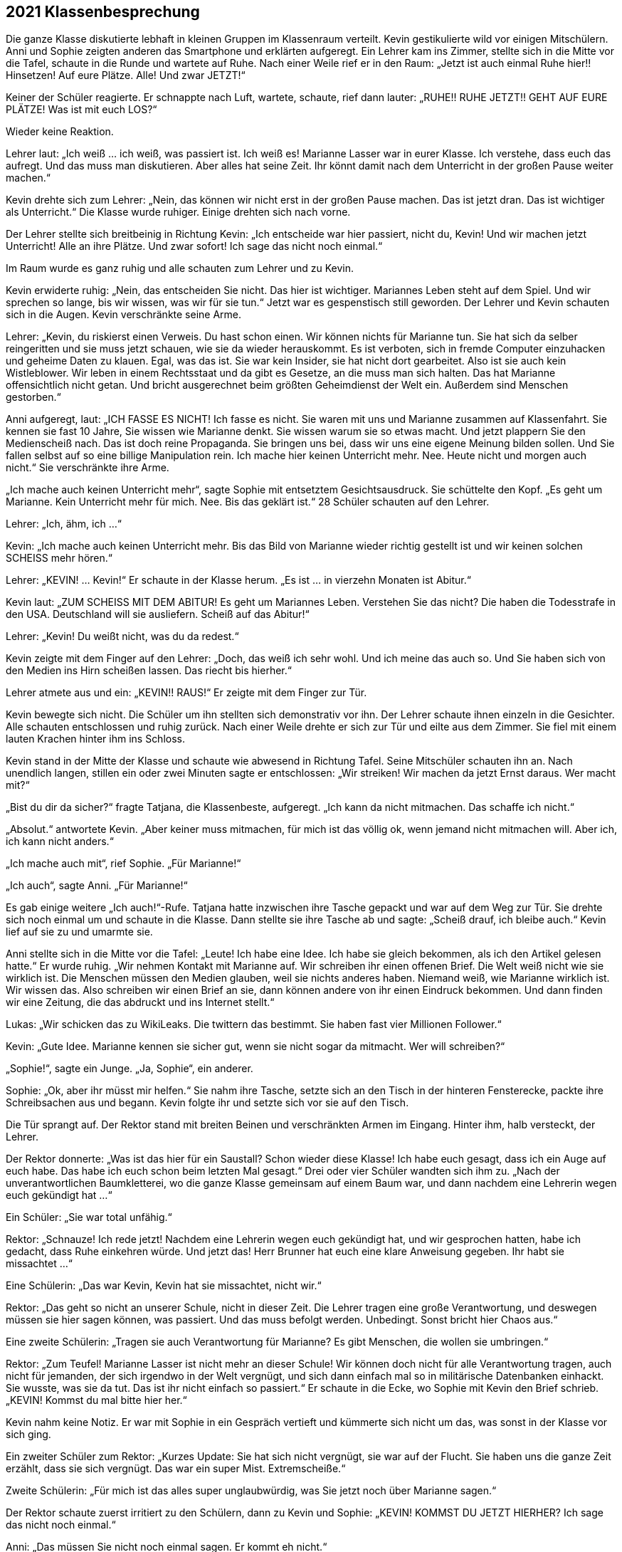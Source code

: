 == [big-number]#2021# Klassenbesprechung

[text-caps]#Die ganze Klasse# diskutierte lebhaft in kleinen Gruppen im Klassenraum verteilt.
Kevin gestikulierte wild vor einigen Mitschülern.
Anni und Sophie zeigten anderen das Smartphone und erklärten aufgeregt.
Ein Lehrer kam ins Zimmer, stellte sich in die Mitte vor die Tafel, schaute in die Runde und wartete auf Ruhe.
Nach einer Weile rief er in den Raum: „Jetzt ist auch einmal Ruhe hier!!
Hinsetzen!
Auf eure Plätze.
Alle!
Und zwar JETZT!“

Keiner der Schüler reagierte.
Er schnappte nach Luft, wartete, schaute, rief dann lauter: „RUHE!!
RUHE JETZT!! GEHT AUF EURE PLÄTZE!
Was ist mit euch LOS?“

Wieder keine Reaktion.

Lehrer laut: „Ich weiß ... ich weiß, was passiert ist.
Ich weiß es!
Marianne Lasser war in eurer Klasse.
Ich verstehe, dass euch das aufregt.
Und das muss man diskutieren.
Aber alles hat seine Zeit.
Ihr könnt damit nach dem Unterricht in der großen Pause weiter machen.“

Kevin drehte sich zum Lehrer: „Nein, das können wir nicht erst in der großen Pause machen.
Das ist jetzt dran.
Das ist wichtiger als Unterricht.“
Die Klasse wurde ruhiger.
Einige drehten sich nach vorne.

Der Lehrer stellte sich breitbeinig in Richtung Kevin: „Ich entscheide war hier passiert, nicht du, Kevin!
Und wir machen jetzt Unterricht!
Alle an ihre Plätze.
Und zwar sofort!
Ich sage das nicht noch einmal.“

Im Raum wurde es ganz ruhig und alle schauten zum Lehrer und zu Kevin.

Kevin erwiderte ruhig: „Nein, das entscheiden Sie nicht.
Das hier ist wichtiger.
Mariannes Leben steht auf dem Spiel.
Und wir sprechen so lange, bis wir wissen, was wir für sie tun.“
Jetzt war es gespenstisch still geworden.
Der Lehrer und Kevin schauten sich in die Augen.
Kevin verschränkte seine Arme.

Lehrer: „Kevin, du riskierst einen Verweis.
Du hast schon einen.
Wir können nichts für Marianne tun.
Sie hat sich da selber reingeritten und sie muss jetzt schauen, wie sie da wieder herauskommt.
Es ist verboten, sich in fremde Computer einzuhacken und geheime Daten zu klauen.
Egal, was das ist.
Sie war kein Insider, sie hat nicht dort gearbeitet.
Also ist sie auch kein Wistleblower.
Wir leben in einem Rechtsstaat und da gibt es Gesetze, an die muss man sich halten.
Das hat Marianne offensichtlich nicht getan.
Und bricht ausgerechnet beim größten Geheimdienst der Welt ein.
Außerdem sind Menschen gestorben.“

Anni aufgeregt, laut: „ICH FASSE ES NICHT!
Ich fasse es nicht.
Sie waren mit uns und Marianne zusammen auf Klassenfahrt.
Sie kennen sie fast 10 Jahre, Sie wissen wie Marianne denkt.
Sie wissen warum sie so etwas macht.
Und jetzt plappern Sie den Medienscheiß nach.
Das ist doch reine Propaganda.
Sie bringen uns bei, dass wir uns eine eigene Meinung bilden sollen.
Und Sie fallen selbst auf so eine billige Manipulation rein.
Ich mache hier keinen Unterricht mehr.
Nee.
Heute nicht und morgen auch nicht.“
Sie verschränkte ihre Arme.

„Ich mache auch keinen Unterricht mehr“, sagte Sophie mit entsetztem Gesichtsausdruck.
Sie schüttelte den Kopf.
„Es geht um Marianne.
Kein Unterricht mehr für mich.
Nee.
Bis das geklärt ist.“
28 Schüler schauten auf den Lehrer.

Lehrer: „Ich, ähm, ich …“ 

Kevin: „Ich mache auch keinen Unterricht mehr.
Bis das Bild von Marianne wieder richtig gestellt ist und wir keinen solchen SCHEISS mehr hören.“

Lehrer: „KEVIN! … Kevin!“
Er schaute in der Klasse herum.
„Es ist … in vierzehn Monaten ist Abitur.“

Kevin laut: „ZUM SCHEISS MIT DEM ABITUR!
Es geht um Mariannes Leben.
Verstehen Sie das nicht?
Die haben die Todesstrafe in den USA.
Deutschland will sie ausliefern.
Scheiß auf das Abitur!“

Lehrer: „Kevin!
Du weißt nicht, was du da redest.“

Kevin zeigte mit dem Finger auf den Lehrer:
„Doch, das weiß ich sehr wohl.
Und ich meine das auch so.
Und Sie haben sich von den Medien ins Hirn scheißen lassen.
Das riecht bis hierher.“

Lehrer atmete aus und ein: „KEVIN!! RAUS!“
Er zeigte mit dem Finger zur Tür.

Kevin bewegte sich nicht.
Die Schüler um ihn stellten sich demonstrativ vor ihn.
Der Lehrer schaute ihnen einzeln in die Gesichter.
Alle schauten entschlossen und ruhig zurück.
Nach einer Weile drehte er sich zur Tür und eilte aus dem Zimmer.
Sie fiel mit einem lauten Krachen hinter ihm ins Schloss.

Kevin stand in der Mitte der Klasse und schaute wie abwesend in Richtung Tafel.
Seine Mitschüler schauten ihn an.
Nach unendlich langen, stillen ein oder zwei Minuten sagte er entschlossen:
„Wir streiken!
Wir machen da jetzt Ernst daraus.
Wer macht mit?“ 

„Bist du dir da sicher?“ fragte Tatjana, die Klassenbeste, aufgeregt.
„Ich kann da nicht mitmachen.
Das schaffe ich nicht.“ 

„Absolut.“ antwortete Kevin.
„Aber keiner muss mitmachen, für mich ist das völlig ok, wenn jemand nicht mitmachen will.
Aber ich, ich kann nicht anders.“

„Ich mache auch mit“, rief Sophie.
„Für Marianne!“

„Ich auch“, sagte Anni.
„Für Marianne!“

Es gab einige weitere „Ich auch!“-Rufe.
Tatjana hatte inzwischen ihre Tasche gepackt und war auf dem Weg zur Tür.
Sie drehte sich noch einmal um und schaute in die Klasse.
Dann stellte sie ihre Tasche ab und sagte: „Scheiß drauf, ich bleibe auch.“
Kevin lief auf sie zu und umarmte sie.

Anni stellte sich in die Mitte vor die Tafel: „Leute!
Ich habe eine Idee.
Ich habe sie gleich bekommen, als ich den Artikel gelesen hatte.“
Er wurde ruhig.
„Wir nehmen Kontakt mit Marianne auf.
Wir schreiben ihr einen offenen Brief.
Die Welt weiß nicht wie sie wirklich ist.
Die Menschen müssen den Medien glauben, weil sie nichts anderes haben.
Niemand weiß, wie Marianne wirklich ist.
Wir wissen das.
Also schreiben wir einen Brief an sie, dann können andere von ihr einen Eindruck bekommen.
Und dann finden wir eine Zeitung, die das abdruckt und ins Internet stellt.“

Lukas: „Wir schicken das zu WikiLeaks.
Die twittern das bestimmt.
Sie haben fast vier Millionen Follower.“

Kevin: „Gute Idee.
Marianne kennen sie sicher gut, wenn sie nicht sogar da mitmacht.
Wer will schreiben?“

„Sophie!“, sagte ein Junge.
„Ja, Sophie“, ein anderer.

Sophie: „Ok, aber ihr müsst mir helfen.“
Sie nahm ihre Tasche, setzte sich an den Tisch in der hinteren Fensterecke, packte ihre Schreibsachen aus und begann.
Kevin folgte ihr und setzte sich vor sie auf den Tisch.

Die Tür sprangt auf.
Der Rektor stand mit breiten Beinen und verschränkten Armen im Eingang.
Hinter ihm, halb versteckt, der Lehrer.

Der Rektor donnerte: „Was ist das hier für ein Saustall?
Schon wieder diese Klasse!
Ich habe euch gesagt, dass ich ein Auge auf euch habe.
Das habe ich euch schon beim letzten Mal gesagt.“
Drei oder vier Schüler wandten sich ihm zu.
„Nach der unverantwortlichen Baumkletterei, wo die ganze Klasse gemeinsam auf einem Baum war, und dann nachdem eine Lehrerin wegen euch gekündigt hat ...“

Ein Schüler: „Sie war total unfähig.“

Rektor: „Schnauze!
Ich rede jetzt!
Nachdem eine Lehrerin wegen euch gekündigt hat, und wir gesprochen hatten, habe ich gedacht, dass Ruhe einkehren würde.
Und jetzt das!
Herr Brunner hat euch eine klare Anweisung gegeben.
Ihr habt sie missachtet ...“

Eine Schülerin: „Das war Kevin, Kevin hat sie missachtet, nicht wir.“

Rektor: „Das geht so nicht an unserer Schule, nicht in dieser Zeit.
Die Lehrer tragen eine große Verantwortung, und deswegen müssen sie hier sagen können, was passiert.
Und das muss befolgt werden.
Unbedingt.
Sonst bricht hier Chaos aus.“

Eine zweite Schülerin: „Tragen sie auch Verantwortung für Marianne?
Es gibt Menschen, die wollen sie umbringen.“

Rektor: „Zum Teufel!
Marianne Lasser ist nicht mehr an dieser Schule!
Wir können doch nicht für alle Verantwortung tragen, auch nicht für jemanden, der sich irgendwo in der Welt vergnügt, und sich dann einfach mal so in militärische Datenbanken einhackt.
Sie wusste, was sie da tut.
Das ist ihr nicht einfach so passiert.“
Er schaute in die Ecke, wo Sophie mit Kevin den Brief schrieb.
„KEVIN! Kommst du mal bitte hier her.“

Kevin nahm keine Notiz.
Er war mit Sophie in ein Gespräch vertieft und kümmerte sich nicht um das, was sonst in der Klasse vor sich ging.

Ein zweiter Schüler zum Rektor: „Kurzes Update: Sie hat sich nicht vergnügt, sie war auf der Flucht.
Sie haben uns die ganze Zeit erzählt, dass sie sich vergnügt.
Das war ein super Mist.
Extremscheiße.“

Zweite Schülerin: „Für mich ist das alles super unglaubwürdig, was Sie jetzt noch über Marianne sagen.“

Der Rektor schaute zuerst irritiert zu den Schülern, dann zu Kevin und Sophie: „KEVIN!
KOMMST DU JETZT HIERHER?
Ich sage das nicht noch einmal.“

Anni: „Das müssen Sie nicht noch einmal sagen.
Er kommt eh nicht.“

Der Rektor schnappte nach Luft.
Er schaute kurz zum Lehrer, dann in die Klasse.
Dann wollte er zu Kevin gehen, aber Anni und einige andere Schüler stellten sich ihm in den Weg.

Rektor: „Lasst mich durch!“

Anni stellte sich direkt vor ihn: „Nein!
Er arbeitet mit Sophie.
Das sehen Sie doch.
Er macht etwas Wichtiges.
Und Sie stören ihn jetzt nicht!“
Hinter ihr rückte die Gruppe enger zusammen.
Der Rektor riss die Augen auf, schaute drohend auf Anni, dann auf Kevin, dann in die Gruppe, dann wieder auf Anni.

Lukas von der Seite: „Sie haben uns einmal gesagt, wir sollen lernen, Verantwortung zu übernehmen.
Das tun wir jetzt.
Weil die Lehrer es anscheinend nicht tun.
Marianne ist in Lebensgefahr.
Kapieren Sie das nicht.
Es ist kein Spiel mehr.“

Der Rektor griff Anni mit Wut an die Schulter und wollte sie zur Seite schieben.
Sie blockierte.

Der Rektor schrie eine Handbreit von ihrem Gesicht entfernt: „GEH MIR AUS DEM WEG!
Das hat jetzt schon Konsequenzen für dich.
Mach es nicht noch schlimmer.“

Anni richtete sich auf und schaute ihm in die Augen: „NEIN!“ Sie zitterte leicht.

Lukas nahm die Hand des Rektors mit Kraft von Annis Schulter: „Das geht nicht.
Lehrer dürfen Schülerinnen an dieser Schule nicht an die Schulter greifen.“

Der Rektor holte aus und verpasste Lukas eine Ohrfeige, dass sein Kopf zur Seite flog.
Lukas hielt sich die Backe, schnappte nach Luft und schaute den Rektor mit erstaunten Augen an.
Der hielt seinen Atem an und schaute zurück.
Lukas machte einen Schritt nach vorne, drehte ihm den Kopf hin und sagte ruhig: „Wollen Sie auch auf die andere Seite schlagen? ... Wichser!“

Der Rektor lief rot an.
Er versuchte etwas zu sagen, machte eine Handbewegung, drehte sich dann aber um und verließ den Raum, der Lehrer folgte ihm.
 